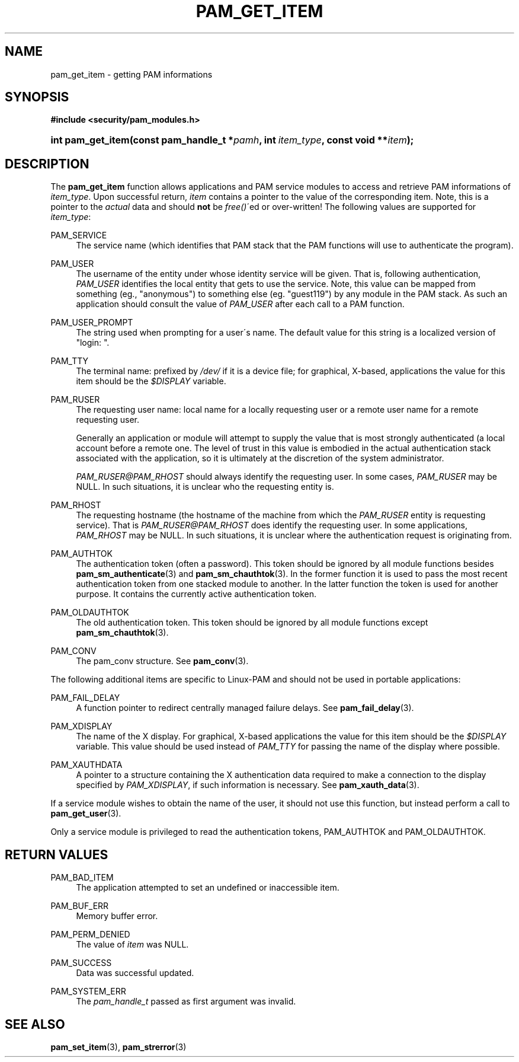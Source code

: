 .\"     Title: pam_get_item
.\"    Author: 
.\" Generator: DocBook XSL Stylesheets v1.73.2 <http://docbook.sf.net/>
.\"      Date: 12/06/2007
.\"    Manual: Linux-PAM Manual
.\"    Source: Linux-PAM Manual
.\"
.TH "PAM_GET_ITEM" "3" "12/06/2007" "Linux-PAM Manual" "Linux-PAM Manual"
.\" disable hyphenation
.nh
.\" disable justification (adjust text to left margin only)
.ad l
.SH "NAME"
pam_get_item - getting PAM informations
.SH "SYNOPSIS"
.sp
.ft B
.nf
#include <security/pam_modules\.h>
.fi
.ft
.HP 17
.BI "int pam_get_item(const\ pam_handle_t\ *" "pamh" ", int\ " "item_type" ", const\ void\ **" "item" ");"
.SH "DESCRIPTION"
.PP
The
\fBpam_get_item\fR
function allows applications and PAM service modules to access and retrieve PAM informations of
\fIitem_type\fR\. Upon successful return,
\fIitem\fR
contains a pointer to the value of the corresponding item\. Note, this is a pointer to the
\fIactual\fR
data and should
\fBnot\fR
be
\fIfree()\fR\'ed or over\-written! The following values are supported for
\fIitem_type\fR:
.PP
PAM_SERVICE
.RS 4
The service name (which identifies that PAM stack that the PAM functions will use to authenticate the program)\.
.RE
.PP
PAM_USER
.RS 4
The username of the entity under whose identity service will be given\. That is, following authentication,
\fIPAM_USER\fR
identifies the local entity that gets to use the service\. Note, this value can be mapped from something (eg\., "anonymous") to something else (eg\. "guest119") by any module in the PAM stack\. As such an application should consult the value of
\fIPAM_USER\fR
after each call to a PAM function\.
.RE
.PP
PAM_USER_PROMPT
.RS 4
The string used when prompting for a user\'s name\. The default value for this string is a localized version of "login: "\.
.RE
.PP
PAM_TTY
.RS 4
The terminal name: prefixed by
\fI/dev/\fR
if it is a device file; for graphical, X\-based, applications the value for this item should be the
\fI$DISPLAY\fR
variable\.
.RE
.PP
PAM_RUSER
.RS 4
The requesting user name: local name for a locally requesting user or a remote user name for a remote requesting user\.
.sp
Generally an application or module will attempt to supply the value that is most strongly authenticated (a local account before a remote one\. The level of trust in this value is embodied in the actual authentication stack associated with the application, so it is ultimately at the discretion of the system administrator\.
.sp

\fIPAM_RUSER@PAM_RHOST\fR
should always identify the requesting user\. In some cases,
\fIPAM_RUSER\fR
may be NULL\. In such situations, it is unclear who the requesting entity is\.
.RE
.PP
PAM_RHOST
.RS 4
The requesting hostname (the hostname of the machine from which the
\fIPAM_RUSER\fR
entity is requesting service)\. That is
\fIPAM_RUSER@PAM_RHOST\fR
does identify the requesting user\. In some applications,
\fIPAM_RHOST\fR
may be NULL\. In such situations, it is unclear where the authentication request is originating from\.
.RE
.PP
PAM_AUTHTOK
.RS 4
The authentication token (often a password)\. This token should be ignored by all module functions besides
\fBpam_sm_authenticate\fR(3)
and
\fBpam_sm_chauthtok\fR(3)\. In the former function it is used to pass the most recent authentication token from one stacked module to another\. In the latter function the token is used for another purpose\. It contains the currently active authentication token\.
.RE
.PP
PAM_OLDAUTHTOK
.RS 4
The old authentication token\. This token should be ignored by all module functions except
\fBpam_sm_chauthtok\fR(3)\.
.RE
.PP
PAM_CONV
.RS 4
The pam_conv structure\. See
\fBpam_conv\fR(3)\.
.RE
.PP
The following additional items are specific to Linux\-PAM and should not be used in portable applications:
.PP
PAM_FAIL_DELAY
.RS 4
A function pointer to redirect centrally managed failure delays\. See
\fBpam_fail_delay\fR(3)\.
.RE
.PP
PAM_XDISPLAY
.RS 4
The name of the X display\. For graphical, X\-based applications the value for this item should be the
\fI$DISPLAY\fR
variable\. This value should be used instead of
\fIPAM_TTY\fR
for passing the name of the display where possible\.
.RE
.PP
PAM_XAUTHDATA
.RS 4
A pointer to a structure containing the X authentication data required to make a connection to the display specified by
\fIPAM_XDISPLAY\fR, if such information is necessary\. See
\fBpam_xauth_data\fR(3)\.
.RE
.PP
If a service module wishes to obtain the name of the user, it should not use this function, but instead perform a call to
\fBpam_get_user\fR(3)\.
.PP
Only a service module is privileged to read the authentication tokens, PAM_AUTHTOK and PAM_OLDAUTHTOK\.
.SH "RETURN VALUES"
.PP
PAM_BAD_ITEM
.RS 4
The application attempted to set an undefined or inaccessible item\.
.RE
.PP
PAM_BUF_ERR
.RS 4
Memory buffer error\.
.RE
.PP
PAM_PERM_DENIED
.RS 4
The value of
\fIitem\fR
was NULL\.
.RE
.PP
PAM_SUCCESS
.RS 4
Data was successful updated\.
.RE
.PP
PAM_SYSTEM_ERR
.RS 4
The
\fIpam_handle_t\fR
passed as first argument was invalid\.
.RE
.SH "SEE ALSO"
.PP

\fBpam_set_item\fR(3),
\fBpam_strerror\fR(3)
